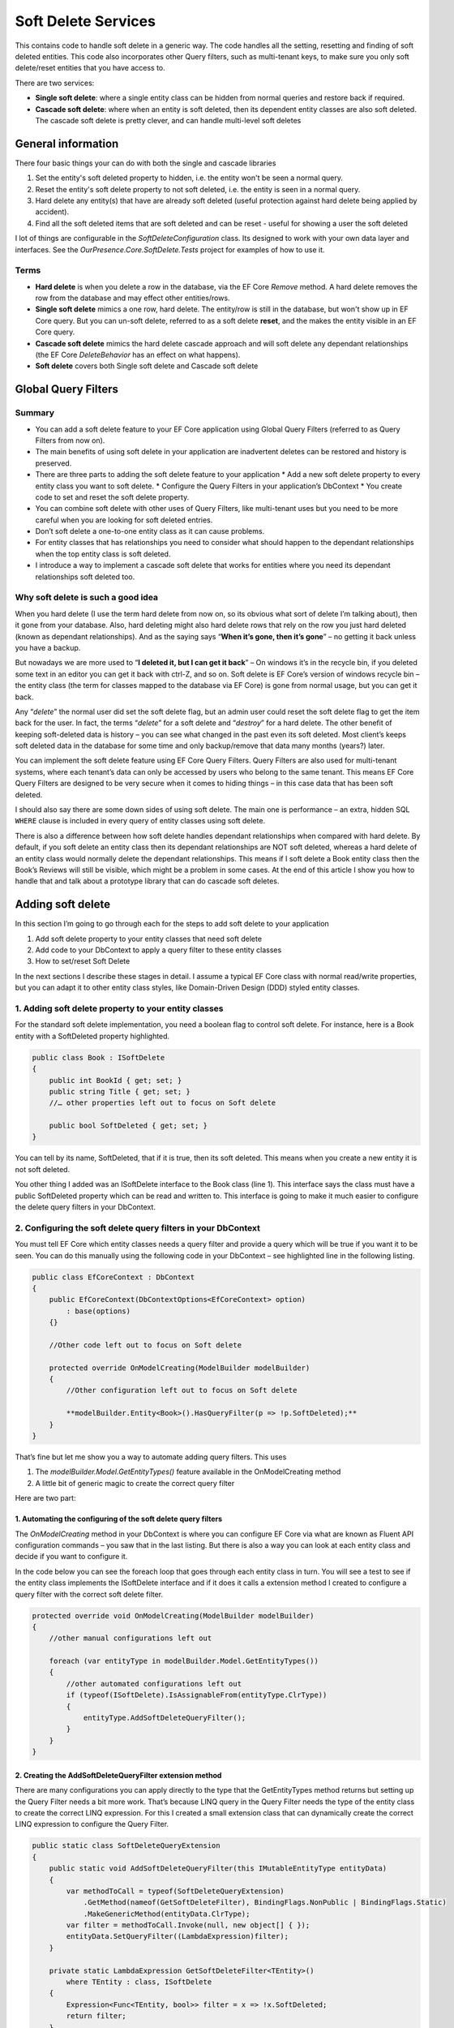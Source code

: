 Soft Delete Services
====================

This contains code to handle soft delete in a generic way. The code handles all the setting, resetting and finding of soft deleted entities. 
This code also incorporates other Query filters, such as multi-tenant keys, to make sure you only soft delete/reset entities that 
you have access to.

There are two services:

* **Single soft delete**: where a single entity class can be hidden from normal queries and restore back if required.
* **Cascade soft delete**: where when an entity is soft deleted, then its dependent entity classes are also soft deleted. 
  The cascade soft delete is pretty clever, and can handle multi-level soft deletes 

General information
-------------------

There four basic things your can do with both the single and cascade libraries 

1. Set the entity's soft deleted property to hidden, i.e. the entity won't be seen a normal query. 
#. Reset the entity's soft delete property to not soft deleted, i.e. the entity is  seen in a normal query.
#. Hard delete any entity(s) that have are already soft deleted (useful protection against hard delete being applied by accident).
#. Find all the soft deleted items that are soft deleted and can be reset - useful for showing a user the soft deleted 

I lot of things are configurable in the `SoftDeleteConfiguration` class. Its designed to work with your own data layer 
and interfaces. See the `OurPresence.Core.SoftDelete.Tests` project for examples of how to use it. 

Terms
^^^^^

* **Hard delete** is when you delete a row in the database, via the EF Core `Remove` method. A hard delete removes the row from 
  the database and may effect other entities/rows.
* **Single soft delete** mimics a one row, hard delete. The entity/row is still in the database, but won't show up in EF Core 
  query. But you can un-soft delete, referred to as a soft delete **reset**, and the makes the entity visible in an EF Core query.
* **Cascade soft delete** mimics the hard delete cascade approach and will soft delete any dependant relationships (the  
  EF Core `DeleteBehavior` has an effect on what happens).
* **Soft delete** covers both Single soft delete and Cascade soft delete

Global Query Filters
--------------------

.. image:: ../_static/SoftDeleteHeader.png
   :alt: Soft Delete

Summary
^^^^^^^

* You can add a soft delete feature to your EF Core application using Global Query Filters (referred to as Query Filters from now on).
* The main benefits of using soft delete in your application are inadvertent deletes can be restored and history is preserved.
* There are three parts to adding the soft delete feature to your application
  * Add a new soft delete property to every entity class you want to soft delete.
  * Configure the Query Filters in your application’s DbContext
  * You create code to set and reset the soft delete property.
* You can combine soft delete with other uses of Query Filters, like multi-tenant uses but you need to be more careful when you are looking for soft deleted entries.
* Don’t soft delete a one-to-one entity class as it can cause problems.
* For entity classes that has relationships you need to consider what should happen to the dependant relationships when the top entity class is soft deleted.
* I introduce a way to implement a cascade soft delete that works for entities where you need its dependant relationships soft deleted too.

Why soft delete is such a good idea
^^^^^^^^^^^^^^^^^^^^^^^^^^^^^^^^^^^

When you hard delete (I use the term hard delete from now on, so its obvious what sort of delete I’m talking about), then it gone from your database. 
Also, hard deleting might also hard delete rows that rely on the row you just hard deleted (known as dependant relationships). 
And as the saying says “**When it’s gone, then it’s gone**” – no getting it back unless you have a backup.

But nowadays we are more used to “**I deleted it, but I can get it back**” – On windows it’s in the recycle bin, if you deleted some text in an
editor you can get it back with ctrl-Z, and so on. Soft delete is EF Core’s version of windows recycle bin – the entity class (the term for
classes mapped to the database via EF Core) is gone from normal usage, but you can get it back.

Any “*delete*” the normal user did set the soft delete flag, but an admin user could reset the soft delete flag to get the item back for the user. 
In fact, the terms “*delete*” for a soft delete and “*destroy*” for a hard delete. The other benefit of keeping soft-deleted data is history – you
can see what changed in the past even its soft deleted. Most client’s keeps soft deleted data in the database for some time and only backup/remove 
that data many months (years?) later.

You can implement the soft delete feature using EF Core Query Filters. Query Filters are also used for multi-tenant systems, where each tenant’s 
data can only be accessed by users who belong to the same tenant. This means EF Core Query Filters are designed to be very secure when it comes
to hiding things – in this case data that has been soft deleted.

I should also say there are some down sides of using soft delete. The main one is performance – an extra, hidden SQL ``WHERE`` clause is included in
every query of entity classes using soft delete.

There is also a difference between how soft delete handles dependant relationships when compared with hard delete. By default, if you soft delete 
an entity class then its dependant relationships are NOT soft deleted, whereas a hard delete of an entity class would normally delete the dependant 
relationships. This means if I soft delete a Book entity class then the Book’s Reviews will still be visible, which might be a problem in some cases. 
At the end of this article I show you how to handle that and talk about a prototype library that can do cascade soft deletes.

Adding soft delete
------------------

In this section I’m going to go through each for the steps to add soft delete to your application

1. Add soft delete property to your entity classes that need soft delete
#. Add code to your DbContext to apply a query filter to these entity classes
#. How to set/reset Soft Delete

In the next sections I describe these stages in detail. I assume a typical EF Core class with normal read/write properties, but you can adapt it to 
other entity class styles, like Domain-Driven Design (DDD) styled entity classes.

1. Adding soft delete property to your entity classes
^^^^^^^^^^^^^^^^^^^^^^^^^^^^^^^^^^^^^^^^^^^^^^^^^^^^^

For the standard soft delete implementation, you need a boolean flag to control soft delete. For instance, here is a Book entity with a
SoftDeleted property highlighted.

.. code-block:: csharp

    public class Book : ISoftDelete                   
    {
        public int BookId { get; set; }
        public string Title { get; set; }
        //… other properties left out to focus on Soft delete
    
        public bool SoftDeleted { get; set; }
    }

You can tell by its name, SoftDeleted, that if it is true, then its soft deleted. This means when you create a new entity it is not soft deleted.

You other thing I added was an ISoftDelete interface to the Book class (line 1). This interface says the class must have a public SoftDeleted 
property which can be read and written to. This interface is going to make it much easier to configure the delete query filters in your DbContext.

2. Configuring the soft delete query filters in your DbContext
^^^^^^^^^^^^^^^^^^^^^^^^^^^^^^^^^^^^^^^^^^^^^^^^^^^^^^^^^^^^^^

You must tell EF Core which entity classes needs a query filter and provide a query which will be true if you want it to be seen. You can do this 
manually using the following code in your DbContext – see highlighted line in the following listing.

.. code-block:: csharp

    public class EfCoreContext : DbContext
    {
        public EfCoreContext(DbContextOptions<EfCoreContext> option)                      
            : base(options)                                           
        {}
                            
        //Other code left out to focus on Soft delete
    
        protected override OnModelCreating(ModelBuilder modelBuilder) 
        {
            //Other configuration left out to focus on Soft delete
    
            **modelBuilder.Entity<Book>().HasQueryFilter(p => !p.SoftDeleted);**
        }
    }

That’s fine but let me show you a way to automate adding query filters. This uses

1. The `modelBuilder.Model.GetEntityTypes()` feature available in the OnModelCreating method
2. A little bit of generic magic to create the correct query filter

Here are two part:

1. Automating the configuring of the soft delete query filters
~~~~~~~~~~~~~~~~~~~~~~~~~~~~~~~~~~~~~~~~~~~~~~~~~~~~~~~~~~~~~~

The `OnModelCreating` method in your DbContext is where you can configure EF Core via what are known as Fluent API 
configuration commands – you saw that in the last listing. But there is also a way you can look at each entity class 
and decide if you want to configure it.

In the code below you can see the foreach loop that goes through each entity class in turn. You will see a test to 
see if the entity class implements the ISoftDelete interface and if it does it calls a extension method I created 
to configure a query filter with the correct soft delete filter.

.. code-block:: csharp

    protected override void OnModelCreating(ModelBuilder modelBuilder)
    {
        //other manual configurations left out       
    
        foreach (var entityType in modelBuilder.Model.GetEntityTypes())
        {
            //other automated configurations left out
            if (typeof(ISoftDelete).IsAssignableFrom(entityType.ClrType))
            {
                entityType.AddSoftDeleteQueryFilter();      
            }    
        }
    }

2. Creating the AddSoftDeleteQueryFilter extension method
~~~~~~~~~~~~~~~~~~~~~~~~~~~~~~~~~~~~~~~~~~~~~~~~~~~~~~~~~

There are many configurations you can apply directly to the type that the GetEntityTypes method returns but setting up 
the Query Filter needs a bit more work. That’s because LINQ query in the Query Filter needs the type of the entity class 
to create the correct LINQ expression. For this I created a small extension class that can dynamically create the correct 
LINQ expression to configure the Query Filter.

.. code-block:: csharp

    public static class SoftDeleteQueryExtension
    {
        public static void AddSoftDeleteQueryFilter(this IMutableEntityType entityData)
        {
            var methodToCall = typeof(SoftDeleteQueryExtension)
                .GetMethod(nameof(GetSoftDeleteFilter), BindingFlags.NonPublic | BindingFlags.Static)
                .MakeGenericMethod(entityData.ClrType);
            var filter = methodToCall.Invoke(null, new object[] { });
            entityData.SetQueryFilter((LambdaExpression)filter);
        }
    
        private static LambdaExpression GetSoftDeleteFilter<TEntity>()
            where TEntity : class, ISoftDelete
        {
            Expression<Func<TEntity, bool>> filter = x => !x.SoftDeleted;
            return filter;
        }
    }

I really like this because it a) saves me time, and b) can’t forget to configure a query filter.

3. How to set/reset Soft Delete
~~~~~~~~~~~~~~~~~~~~~~~~~~~~~~~

Setting the SoftDeleted property to true is easy – the user picks an entry and clicks “Soft Delete”, 
which send back the entities primary key. Then your code to implement that is.

.. code-block:: csharp

    var entity = context.Books.Single(x => x.BookId == id);
    entity.SoftDeleted = true;
    context.SaveChanges();

Resetting the SoftDeleted property is a little bit more complex. First you most likely want to show the 
user a list of JUST the soft deleted entities – think of it as showing the trash can/recycle bin for an individual 
entity class type, e.g. Book. To do this need to add the IgnoreQueryFilters method to your query which means you will 
get ALL the entities, ones that aren’t soft deleted and ones that are, but you then pick out the ones where the 
SoftDeleted property is true.

.. code-block:: csharp

    var softDelEntities = _context.Books.IgnoreQueryFilters()
        .Where(x => x.SoftDeleted)
        .ToList();

And when you get a request to reset the SoftDeleted property this typically contains the entity classes primary key. 
To load this entry you need include the IgnoreQueryFilters method in your query to get the entity class you want to reset.

.. code-block:: csharp

    var entity = context.Books.IgnoreQueryFilters()
        .Single(x => x.BookId == id);
    entity.SoftDeleted = false;
    context.SaveChanges();

Things to be aware of if you use Soft delete
^^^^^^^^^^^^^^^^^^^^^^^^^^^^^^^^^^^^^^^^^^^^

First, I should say that Query Filters are very secure, by that I mean if the query filter returns false then that specific 
entity/row won’t be returned in a query, a Find, an Include of a relationship etc. You can get around it by using direct SQL, 
but other than that EF Core is going to hide things that you soft delete.

But there are a couple of things you do need to be aware of.

Watch out for mixing soft delete with other Query Filter usages
~~~~~~~~~~~~~~~~~~~~~~~~~~~~~~~~~~~~~~~~~~~~~~~~~~~~~~~~~~~~~~~

Query Filters are great for soft delete, but Query Filters are even better for controlling access to groups of data. For 
instance, say you wanted to build a web application that to provide a service, like payroll, to lots of companies. In that 
case you need make sure that company “A” couldn’t see company “B” data, and vis versa. This type of system is called a 
multi-tenant application, and Query Filters are a perfect fit for this.

The problem is you are only allowed one query filter per entity type, so if you want to use soft delete with a multi-tenant 
system then you must combine both parts to form the query filter – here is an example of what the query filter might look like

.. code-block:: csharp

    modelBuilder.Entity<MyEntity>()
        .HasQueryFilter(x => !x.SoftDeleted && x.TenantId == currentTenantId);

That works fine, but when you use the IgnoreQueryFilters method, say to reset a soft deleted flag, then it ignores the whole 
query filter, including the multi-tenant part. So, if you’re not careful you could show multi-tenant data too!

The answer is to build yourself an application-specific IgnoreSoftDeleteFilter method something like this.

.. code-block:: csharp

    public static IQueryable<TEntity> IgnoreSoftDeleteFilter<TEntity>(
        this IQueryable<TEntity> baseQuery, string currentTenantId)
        where TEntity : class, ITenantId
    {
        return baseQuery.IgnoreQueryFilters()
            .Where(x => x.TenantId == currentTenantId)
    }

This ignores all the filters and then add back the multi-tenant part of the filter. That will make it much easier to safely 
handle showing/resetting soft deleted entities

Don’t soft delete a one-to-one relationship
~~~~~~~~~~~~~~~~~~~~~~~~~~~~~~~~~~~~~~~~~~~

The problem if you soft delete a one-to-one relationship and try to add a replacement one-to-one entity, then it fails. 
That’s because a one-to-one relationship has a unique foreign key and that is already set by the soft deleted entity so, 
at the database level, you just can’t provide another one-to-one relationship because there is one already.

One-to-one relationships are rare, so it might not be a problem in your system. But if you really need to soft delete a 
one-to-one relationship, then I suggest turn it into a one-to-many relationship where you make sure only one of the entities 
has a soft delete turned off, which I cover in the next problem area.

Handling multiple versions where some are soft deleted
~~~~~~~~~~~~~~~~~~~~~~~~~~~~~~~~~~~~~~~~~~~~~~~~~~~~~~

There are business cases where you might create an entity, then soft delete it, and then create a new version. For example, 
say you were creating invoice for order 1234, then you are told the order has been stopped, so you soft delete it (that way 
you keep the history). Then later someone else (who doesn’t know about the soft deleted version) is told to create an invoice 
for 1234. Now you have two versions of the invoice 1234. For something like an invoice that could cause a problem business-wise, 
especially if someone reset the soft deleted version.

You have a few ways to handle this:

* Add a LastUpdated property of type DateTime to your invoice entity class and the latest, not soft-deleted, entry is the one to use.
* Each new entry has a version number, so in our case the first invoice wold be 1234-1 and the section would be 1234-2. 
  Then, like the LastUpdated version, the invoice with the highest version number, and is not soft deleted, is the one to use.
* Make sure there is only one not soft-deleted version by using a unique filtered index. This works by creating a unique index 
  for all entries that aren’t soft deleted, which means you would get an exception if you tried to reset a soft-deleted invoice 
  but there was an existing non-soft deleted invoice already there. But at the same time, you could have lots of soft-deleted 
  version for your history. Microsoft SQL Server RDBMS, PostgreSQL RDBMS, SQLite RDBMS have this feature (PostgreSQL and SQLite 
  call it partial indexes) and I am told you can something like this in MySQL too. The code below is the SQL Server version of 
  a filtered unique index.

.. code-block:: SQL

    CREATE UNIQUE INDEX UniqueInvoiceNotSoftDeleted  
    ON [Invoices] (InvoiceNumber)  
    WHERE SoftDeleted = 0  

.. NOTE: For handling the exception that would happen with the unique index issue see my article called 
   “Entity Framework Core – validating data and catching SQL errors” which shows you how to convert a SQL 
   exception into a user-friendly error string.

What about relationships?
^^^^^^^^^^^^^^^^^^^^^^^^^

Up to now we have been looking at soft deleting/resetting a single entity, but EF Core is all about relationships. So, what should 
I do about any relationships linked to the entity class that you just soft deleted? To help us, lets look at two different 
relationships that have different business needs.

Relationship example 1 – A Book with its Reviews
~~~~~~~~~~~~~~~~~~~~~~~~~~~~~~~~~~~~~~~~~~~~~~~~

Imagine a super-simple book selling web site with books, author, and reviews. In that web site, you can soft delete a Book. It 
turns out that once you delete the Book then there really isn’t another way to get to the Reviews. So, in this case we don’t 
have to worry about the Reviews of a soft deleted book.

But to make things interesting, we add a background task that counts the number of reviews. Here is the code to count the Reviews

.. code-block:: csharp

    var numReviews = await context.Set<Review>().CountAsync();

This gave the same count irrespective of whether the Book is soft deleted, which is different to what happens if I hard deleted 
the Book (because that would also delete the book’s Review). I cover how to get around this problem later.

Relationship example 2 – A Company with its Quotes
~~~~~~~~~~~~~~~~~~~~~~~~~~~~~~~~~~~~~~~~~~~~~~~~~~

In this example we have many companies that we sell to and each Company has set of Quotes we sent to that company. 
This is the same one-to-many relationship that the Book/Reviews has, but in this case, we have a list of companies 
**AND** a separate list of Quotes. So, if we soft delete a Company then all the Quotes attached to that company 
should be soft deleted too.

I have come up with three useful solutions to both soft delete relationships examples I have just described.

Solution 1 – do nothing because it doesn’t matter
~~~~~~~~~~~~~~~~~~~~~~~~~~~~~~~~~~~~~~~~~~~~~~~~~

Sometimes it doesn’t matter that you soft deleted something, and its relationships are still available. Until I 
added the background task that counts Reviews my application worked fine if I soft deleted a book.

Solution 2 – Use the Aggregates/Root approach
~~~~~~~~~~~~~~~~~~~~~~~~~~~~~~~~~~~~~~~~~~~~~

The solution to the background task Reviews count I used was to apply a Domain-Driven Design (DDD) approach called 
Aggregate. This says a that you get grouping of entities that work together, in this case the Book, Review, and the 
BookAuthor linking table to the Author. In a group like this there is a Root entity, in this case the Book.

What Eric Evans, who is the person that defined DDD, says is *you should always access the aggregates via the Root aggregate*. 
There are lots of DDD reasons for saying that, but in this case, it also solves our soft delete issue, as if I only get the 
Reviews through the Book then when it is soft deleted then the Reviews count is gone. So, the code below is the replacement 
to go in background task Reviews count

.. code-block:: csharp

    var numReviews = await context.Books
                    .SelectMany(x => x.Reviews).CountAsync();

You could also do a version of the review count query to list the Quotes via the Company, but there is another option – mimicking 
the way that database handles cascade deletes.

Solution 3 – mimicking the way that cascade deletes works
~~~~~~~~~~~~~~~~~~~~~~~~~~~~~~~~~~~~~~~~~~~~~~~~~~~~~~~~~

Databases have a delete setting called `CASCADE`, and EF Core has two DeleteBehaviours, `Cascade` and `ClientCascade`. These 
behaviours causes the hard delete of a row to also hard delete any rows that rely on that row. For instance, in the book-selling 
application the Book is what is called the principal entity and the Review, and the BookAuthor linking table are dependant entities 
because they rely on the Book’s Primary key. So, if you hard delete a Book then all the Review, and BookAuthor rows link to that 
Book row are deleted too. And if those dependant entities had their own dependants, then they would be deleted too – the delete 
cascades down all the dependant entities.

So, if we duplicate that cascade delete down the dependant entities but setting the SoftDeleted property to true, then it would 
soft delete all the dependant too. That works, but it gets a bit more complex when you want to reset the soft delete. Read the next 
section for what you really need to do.

Building solution 3 – Cascade SoftDeleteService
~~~~~~~~~~~~~~~~~~~~~~~~~~~~~~~~~~~~~~~~~~~~~~~

OurPresence has a service that would provide a cascade soft delete solution. This solution has all sorts of interesting things that 
needed to be solved because when we reset the soft delete we want the related entities to come back to their original soft deleted 
state. It turns out to be more complex, so let’s first explore the problems.

Going back to our Company/Quotes example let’s see what happens if we do cascade the setting of the SoftDeleted boolean down from 
the Company to the Quotes (hint – it doesn’t work in some scenarios). The starting point is we have a company called XYZ, which 
has two quotes XYZ-1 and XYZ-2. Then:

+-----------------------------+---------+-------------------+
| What                        | Company | Quotes            |
+-----------------------------+---------+-------------------+
| Starting                    | XYZ     | XYZ-1 XYZ-2       |
+-----------------------------+---------+-------------------+
| Soft delete the quote XYZ-1 | XYZ     | XYZ-2             |
+-----------------------------+---------+-------------------+
| Soft delete Company XZ      | none    | none              |
+-----------------------------+---------+-------------------+
| Reset the soft delete on    |         | XYZ-1 (wrong!)    |
| the company XYZ             | XYZ     | XYZ-2             |
+-----------------------------+---------+-------------------+

What has happened here is when I reset Company XYZ it also resets ALL the Quotes, and that’s not what the original state was. It 
turns out we need a byte, not a boolean so that we can know what to reset and what to keep still soft deleted.

What we need to do is have a soft delete level, where the level tells you how far down was this soft delete setting set. Using 
this we can work out whether we should reset the soft delete or not. This gets pretty complex, so I have a figure that shows how 
this works. Light coloured rectangle represent entities that are soft deleted, with the change from the last step shown in red.

.. image:: ../_static/CascadeDeleteExample-1019x1024.png

So, you can handle cascade soft deletes/resets and it works really well. There are lots of little rules you cover in the code, 
like you can’t start a reset of an entity if its SoftDeleteLevel isn’t 1, because a higher-level entity soft deleted it, and I 
have tried to build in checks/workarounds to the issues.

I think this cascade soft delete approach is useful and I have built some prototype code to do this, but it’s going to take 
quite a bit more work to turn it into a NuGet library that can work with any system.

Conclusion
----------

Well we have well and truly looked at soft delete and what it can (and cannot) do. The main benefits are inadvertent deletes 
can be restored and history is preserved. The main downside is the soft delete filter might slow queries down but adding an 
index on the soft deleted property will help.

I know from my experiences that soft delete works really well in business applications. I also know that cascade soft deletes 
which had some hierarchical parts – deleting a higher level would then marked all child parts as soft deleted too which would 
make things faster when querying the data.
